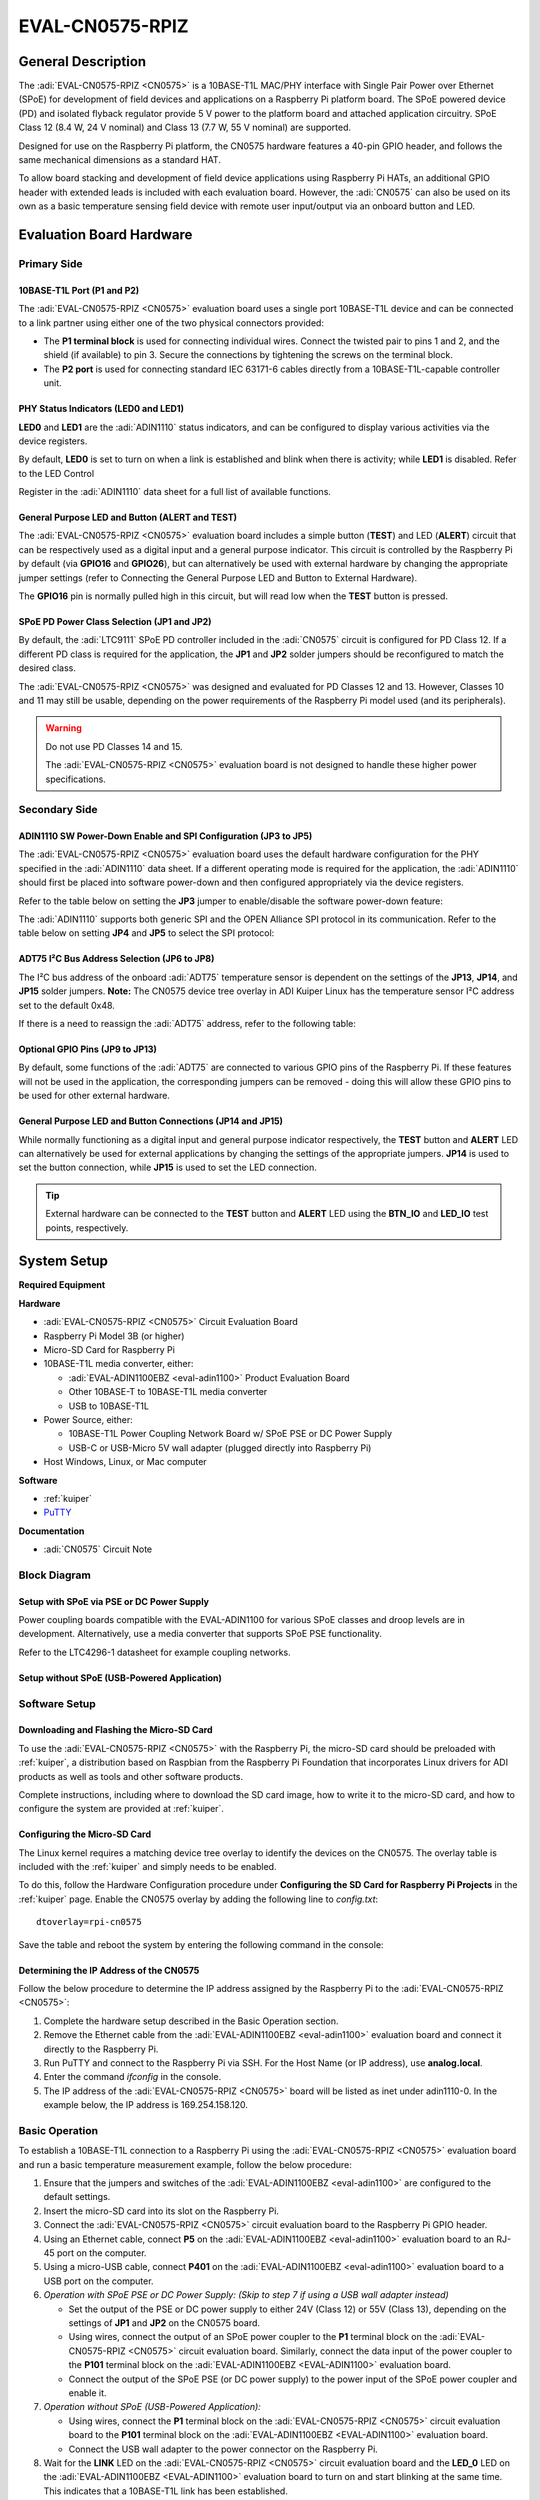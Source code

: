 .. _eval-cn0575-rpiz:

EVAL-CN0575-RPIZ
================

General Description
-------------------

The :adi:`EVAL-CN0575-RPIZ <CN0575>` is a 10BASE-T1L MAC/PHY interface with
Single Pair Power over Ethernet (SPoE) for development of field devices and
applications on a Raspberry Pi platform board. The SPoE powered device (PD) and
isolated flyback regulator provide 5 V power to the platform board and attached
application circuitry. SPoE Class 12 (8.4 W, 24 V nominal) and Class 13 (7.7 W,
55 V nominal) are supported.

Designed for use on the Raspberry Pi platform, the CN0575 hardware features a
40-pin GPIO header, and follows the same mechanical dimensions as a standard HAT.

To allow board stacking and development of field device applications using
Raspberry Pi HATs, an additional GPIO header with extended leads is included
with each evaluation board. However, the :adi:`CN0575` can also be used on its
own as a basic temperature sensing field device with remote user input/output
via an onboard button and LED.

.. image:: 63305_2.jpg

Evaluation Board Hardware
-------------------------

Primary Side
~~~~~~~~~~~~

.. image:: eval-cn0575-rpiz-top-with-labels.png

10BASE-T1L Port (P1 and P2)
^^^^^^^^^^^^^^^^^^^^^^^^^^^

.. image:: 10base-t1l-port.jpg

The :adi:`EVAL-CN0575-RPIZ <CN0575>` evaluation board uses a single
port 10BASE-T1L device and can be connected to a link partner using either one
of the two physical connectors provided:

- The **P1 terminal block** is used for connecting individual wires. Connect the
  twisted pair to pins 1 and 2, and the shield (if available) to pin 3. Secure
  the connections by tightening the screws on the terminal block.
- The **P2 port** is used for connecting standard IEC 63171-6 cables directly
  from a 10BASE-T1L-capable controller unit.

PHY Status Indicators (LED0 and LED1)
^^^^^^^^^^^^^^^^^^^^^^^^^^^^^^^^^^^^^

**LED0** and **LED1** are the :adi:`ADIN1110`
status indicators, and can be configured to display various activities via the
device registers.

By default, **LED0** is set to turn on when a link is established and blink
when there is activity; while **LED1** is disabled. Refer to the LED Control

Register in the :adi:`ADIN1110` data sheet for a full list of
available functions.

General Purpose LED and Button (ALERT and TEST)
^^^^^^^^^^^^^^^^^^^^^^^^^^^^^^^^^^^^^^^^^^^^^^^

The :adi:`EVAL-CN0575-RPIZ <CN0575>` evaluation board includes a simple
button (**TEST**) and LED (**ALERT**) circuit that can be respectively used as
a digital input and a general purpose indicator. This circuit is controlled by
the Raspberry Pi by default (via **GPIO16** and **GPIO26**), but can
alternatively be used with external hardware by changing the appropriate
jumper settings (refer to Connecting the General Purpose LED and Button to
External Hardware).

.. image:: adin1110-leds.jpg

The **GPIO16** pin is normally pulled high in this circuit, but will read low
when the **TEST** button is pressed.

SPoE PD Power Class Selection (JP1 and JP2)
^^^^^^^^^^^^^^^^^^^^^^^^^^^^^^^^^^^^^^^^^^^

By default, the :adi:`LTC9111` SPoE PD
controller included in the :adi:`CN0575` circuit is configured for
PD Class 12. If a different PD class is required for the application, the
**JP1** and **JP2** solder jumpers should be reconfigured to match the desired
class.

.. image:: ltc9111-jumpers.jpg

.. csv-table:: SPoE PD Power Class Selection
   :file: SPoE_PD_Power_Class_Selection.csv

The :adi:`EVAL-CN0575-RPIZ <CN0575>` was designed and evaluated for PD Classes
12 and 13. However, Classes 10 and 11 may still be
usable, depending on the power requirements of the Raspberry Pi model used (and
its peripherals).

.. warning::

   Do not use PD Classes 14 and 15.

   The :adi:`EVAL-CN0575-RPIZ <CN0575>` evaluation board is not designed to
   handle these higher power specifications.

Secondary Side
~~~~~~~~~~~~~~

.. image:: eval-cn0575-rpiz-bottom-with-labels.png


ADIN1110 SW Power-Down Enable and SPI Configuration (JP3 to JP5)
^^^^^^^^^^^^^^^^^^^^^^^^^^^^^^^^^^^^^^^^^^^^^^^^^^^^^^^^^^^^^^^^

The :adi:`EVAL-CN0575-RPIZ <CN0575>` evaluation board uses
the default hardware configuration for the PHY specified in the
:adi:`ADIN1110` data sheet. If a different operating mode is
required for the application, the :adi:`ADIN1110` should first be
placed into software power-down and then configured appropriately via the
device registers.

.. image:: jp3-jp4-jp5.jpg

Refer to the table below on setting the **JP3** jumper to enable/disable the
software power-down feature:

.. csv-table:: ADIN1110 SW Power-Down Enable and SPI Configuration
   :file: JP3-Setting.csv

The :adi:`ADIN1110` supports both generic SPI and the OPEN
Alliance SPI protocol in its communication. Refer to the table below on
setting **JP4** and **JP5** to select the SPI protocol:

.. csv-table:: SPI Protocol Setting
  :file: jp4-jp5-settings.csv

ADT75 I²C Bus Address Selection (JP6 to JP8)
^^^^^^^^^^^^^^^^^^^^^^^^^^^^^^^^^^^^^^^^^^^^

The I²C bus address of the onboard :adi:`ADT75`
temperature sensor is dependent on the settings of the **JP13**, **JP14**, and
**JP15** solder jumpers. **Note:** The CN0575 device tree overlay in ADI
Kuiper Linux has the temperature sensor I²C address set to the default 0x48.

.. image:: jp6-jp7-jp8.jpg


If there is a need to reassign the :adi:`ADT75` address, refer to the
following table:

.. csv-table:: ADT75 I²C Bus Address Selection
  :file: I2C-Bus-Address-Selection.csv

Optional GPIO Pins (JP9 to JP13)
^^^^^^^^^^^^^^^^^^^^^^^^^^^^^^^^

.. image:: jp11-jp12-jp13.jpg

By default, some functions of the :adi:`ADT75` are
connected to various GPIO pins of the Raspberry Pi. If these features will not
be used in the application, the corresponding jumpers can be removed - doing
this will allow these GPIO pins to be used for other external hardware.

.. csv-table:: Optional GPIO Pins
  :file: Optional-GPIO-Pins.csv

General Purpose LED and Button Connections (JP14 and JP15)
^^^^^^^^^^^^^^^^^^^^^^^^^^^^^^^^^^^^^^^^^^^^^^^^^^^^^^^^^^

.. image:: jp14-jp15.jpg

While normally functioning as a digital input and general
purpose indicator respectively, the **TEST** button and **ALERT** LED can
alternatively be used for external applications by changing the settings of
the appropriate jumpers. **JP14** is used to set the button connection, while
**JP15** is used to set the LED connection.

.. csv-table:: JP14 Setting
  :file: JP14-setting.csv

.. csv-table:: JP15 Setting
  :file: JP15-Setting.csv

.. tip::

   External hardware can be connected to the **TEST**
   button and **ALERT** LED using the **BTN_IO** and **LED_IO** test points,
   respectively.

System Setup
------------

**Required Equipment**

**Hardware**

- :adi:`EVAL-CN0575-RPIZ <CN0575>` Circuit Evaluation Board
- Raspberry Pi Model 3B (or higher)
- Micro-SD Card for Raspberry Pi
- 10BASE-T1L media converter, either:

  - :adi:`EVAL-ADIN1100EBZ <eval-adin1100>` Product Evaluation Board
  - Other 10BASE-T to 10BASE-T1L media converter
  - USB to 10BASE-T1L

- Power Source, either:

  - 10BASE-T1L Power Coupling Network Board w/ SPoE PSE or DC Power Supply
  - USB-C or USB-Micro 5V wall adapter (plugged directly into Raspberry Pi)

- Host Windows, Linux, or Mac computer

**Software**

- :ref:`kuiper`
- `PuTTY <https://www.putty.org/>`__

**Documentation**

- :adi:`CN0575` Circuit Note

Block Diagram
~~~~~~~~~~~~~

Setup with SPoE via PSE or DC Power Supply
^^^^^^^^^^^^^^^^^^^^^^^^^^^^^^^^^^^^^^^^^^

Power coupling boards compatible with the EVAL-ADIN1100 for
various SPoE classes and droop levels are in development. Alternatively, use a
media converter that supports SPoE PSE functionality.

Refer to the LTC4296-1 datasheet for example coupling networks.

.. image:: test-setup-block-diagram.png

Setup without SPoE (USB-Powered Application)
^^^^^^^^^^^^^^^^^^^^^^^^^^^^^^^^^^^^^^^^^^^^

.. image:: block_diagram-new-2.png

Software Setup
~~~~~~~~~~~~~~

Downloading and Flashing the Micro-SD Card
^^^^^^^^^^^^^^^^^^^^^^^^^^^^^^^^^^^^^^^^^^

To use the :adi:`EVAL-CN0575-RPIZ <CN0575>` with the Raspberry Pi, the
micro-SD card should be preloaded with :ref:`kuiper`,
a distribution based on Raspbian from the Raspberry Pi Foundation that
incorporates Linux drivers for ADI products as well as tools and other
software products.

Complete instructions, including where to download the SD card image, how to
write it to the micro-SD card, and how to configure the system are provided at
:ref:`kuiper`.

.. image:: command_prompt.png

Configuring the Micro-SD Card
^^^^^^^^^^^^^^^^^^^^^^^^^^^^^

The Linux kernel requires a matching device tree overlay to identify the
devices on the CN0575. The overlay table is included with the :ref:`kuiper`
and simply needs to be enabled.

To do this, follow the Hardware Configuration procedure under **Configuring
the SD Card for Raspberry Pi Projects** in the :ref:`kuiper` page.
Enable the CN0575 overlay by adding the following line to *config.txt*:

::

   dtoverlay=rpi-cn0575

Save the table and reboot the system by entering the following command in the console:

.. shell::
   :user: analog
   :group: analog
   :show-user:

   $sudo reboot

Determining the IP Address of the CN0575
^^^^^^^^^^^^^^^^^^^^^^^^^^^^^^^^^^^^^^^^

Follow the below procedure to determine the IP address assigned by the Raspberry
Pi to the :adi:`EVAL-CN0575-RPIZ <CN0575>`:

#. Complete the hardware setup described in the Basic Operation section.
#. Remove the Ethernet cable from the :adi:`EVAL-ADIN1100EBZ <eval-adin1100>`
   evaluation board and connect it directly to the Raspberry Pi.
#. Run PuTTY and connect to the Raspberry Pi via SSH. For the Host Name (or IP
   address), use **analog.local**.
#. Enter the command *ifconfig* in the console.
#. The IP address of the :adi:`EVAL-CN0575-RPIZ <CN0575>` board will be listed
   as inet under adin1110-0. In the example below, the IP address is
   169.254.158.120.

.. image:: ifconfig.png

Basic Operation
~~~~~~~~~~~~~~~

.. image:: setup.jpg

To establish a 10BASE-T1L connection to a Raspberry Pi using the
:adi:`EVAL-CN0575-RPIZ <CN0575>` evaluation board and run a basic temperature
measurement example, follow the below procedure:

#. Ensure that the jumpers and switches of the :adi:`EVAL-ADIN1100EBZ <eval-adin1100>` are configured to the default settings.

#. Insert the micro-SD card into its slot on the Raspberry Pi.

#. Connect the :adi:`EVAL-CN0575-RPIZ <CN0575>` circuit evaluation board to the Raspberry Pi GPIO header.

#. Using an Ethernet cable, connect **P5** on the
   :adi:`EVAL-ADIN1100EBZ <eval-adin1100>` evaluation board to an RJ-45 port on
   the computer.

#. Using a micro-USB cable, connect **P401** on the
   :adi:`EVAL-ADIN1100EBZ <eval-adin1100>` evaluation board to a USB port on
   the computer.

#. *Operation with SPoE PSE or DC Power Supply: (Skip to step 7 if using a USB
   wall adapter instead)*

   * Set the output of the PSE or DC power supply to either 24V (Class 12) or
     55V (Class 13), depending on the settings of **JP1** and **JP2** on the CN0575 board.
   * Using wires, connect the output of an SPoE power coupler to the **P1**
     terminal block on the :adi:`EVAL-CN0575-RPIZ <CN0575>` circuit evaluation
     board. Similarly, connect the data input of the power coupler to the **P101**
     terminal block on the :adi:`EVAL-ADIN1100EBZ <EVAL-ADIN1100>` evaluation board.

   * Connect the output of the SPoE PSE (or DC power supply) to the power input of the SPoE power coupler and enable it.

#. *Operation without SPoE (USB-Powered Application):*

   * Using wires, connect the **P1** terminal block on the :adi:`EVAL-CN0575-RPIZ <CN0575>`
     circuit evaluation board to the **P101** terminal block on the
     :adi:`EVAL-ADIN1100EBZ <EVAL-ADIN1100>` evaluation board.

   * Connect the USB wall adapter to the power connector on the Raspberry Pi.

#. Wait for the **LINK** LED on the :adi:`EVAL-CN0575-RPIZ <CN0575>` circuit
   evaluation board and the **LED_0** LED on the :adi:`EVAL-ADIN1100EBZ <EVAL-ADIN1100>`
   evaluation board to turn on and start blinking at the same time.
   This indicates that a 10BASE-T1L link has been established.

#. On the host PC, run PuTTY and connect to the Raspberry Pi using the
   :adi:`EVAL-CN0575-RPIZ <CN0575>` IP address.

#. In the Raspberry Pi console, navigate to the examples directory of pyadi-iio.
   Run the temperature measurement example by entering the following command:

.. shell::

   /path/pyadi-iio/examples
   $sudo python lm75_example.py

.. image:: adt75-example.png

More Complete Example with Digital I/O
~~~~~~~~~~~~~~~~~~~~~~~~~~~~~~~~~~~~~~

A more complete example that blinks the onboard LED and reads the push button
is also provided. Note that this script can be run either directly on the
Raspberry Pi, or remotely from a host computer.
From the Raspberry Pi command line, run:

.. shell::

   /path/pyadi-iio/examples
   $sudo python cn0575_example.py

Or from PowerShell on a Windows remote host, run:

.. shell:: ps1

   /c/path/pyadi-iio/examples
   $python .\cn0575_example.py

The script will attempt to automatically locate the CN0575 over the network
connection. The CN0575’s IIO context URI can also be passed to the script
explicitly, where **www.xxx.yyy.zzz** is the board’s IP address:

.. shell:: ps1

   /c/path/to/pyadi-iio/examples
   $python .\cn0575_example.py ip:www.xxx.yyy.zzz

Typical output is shown below:

.. image:: cn0575_example_screenshot.png

Errata
------

.. image:: c16_marking.png

The first batch of :adi:`EVAL-CN0575-RPIZ <CN0575>` circuit
evaluation boards that was produced mistakenly have a 50V capacitor installed
on C16. This voltage rating is insufficient for Class 13 operation where the
SPoE voltage can be as high as 58 V (and potentially even more during surge
events).

These boards can be identified by the last three letters on C16 (HTH, shown
right). If you have one of these and intend to use it in a Class 13
application, either replace C16 with a 100 V capacitor (preferred; this is the
same rating used in later batches of the :adi:`EVAL-CN0575-RPIZ <CN0575>`),
or simply desolder it and leave it empty.

Schematic, PCB Layout, Bill of Materials
----------------------------------------

.. admonition:: Download

  :download:`EVAL-CN0575-RPIZ Design & Integration tables <CN0575-DesignSupport.zip>`

  - Schematics
  - PCB Layout
  - Bill of Materials
  - Allegro Project

Additional Information and Useful Links
---------------------------------------

- :adi:`CN0575 Circuit Note Page <CN0575>`
- :adi:`CN0575 Design Support Package <CN0575-DesignSupport>`
- :adi:`ADIN1110 Product Page <ADIN1110>`
- :adi:`ADT75 Product Page <ADT75>`
- :adi:`LTC9111 Product Page <LTC9111>`
- :adi:`LT8304 Product Page <LT8304>`
- :dokuwiki:`ADIN1110 Linux Driver <resources/tools-software/linux-drivers/net-mac-phy/adin1110>`
- `ADT75 Linux Driver <https://git.kernel.org/pub/scm/linux/kernel/git/torvalds/linux.git/tree/drivers/hwmon/lm75.c?id=HEAD>`_

Hardware Registration
---------------------

.. tip::

   Receive software update notifications, documentation updates, view the latest
   videos, and more when you :adi:`register <EVAL-CN0575-RPIZ?&v=RevC>` your hardware.

Help and Support
-------------------

For questions and more information about this product, connect with us through the Analog Devices :ez:`/` .
